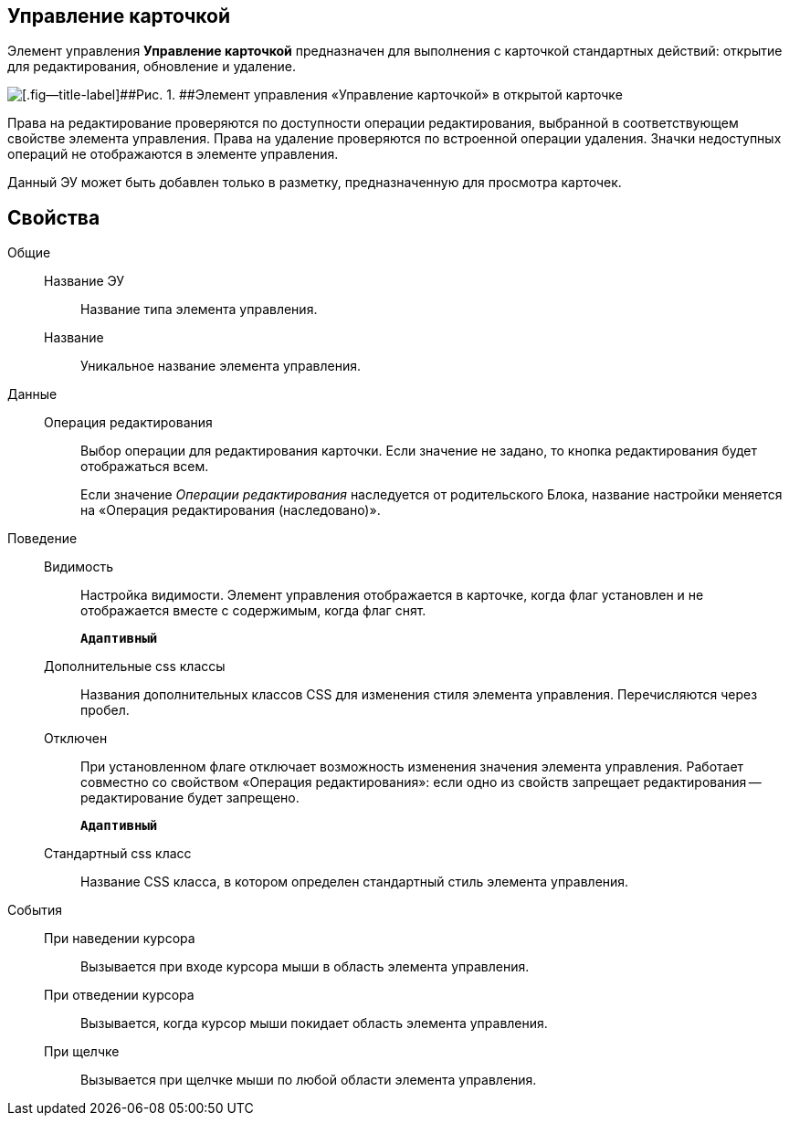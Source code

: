 
== Управление карточкой

Элемент управления [.ph .uicontrol]*Управление карточкой* предназначен для выполнения с карточкой стандартных действий: открытие для редактирования, обновление и удаление.

image::controls_cardmanagement.png[[.fig--title-label]##Рис. 1. ##Элемент управления «Управление карточкой» в открытой карточке]

Права на редактирование проверяются по доступности операции редактирования, выбранной в соответствующем свойстве элемента управления. Права на удаление проверяются по встроенной операции удаления. Значки недоступных операций не отображаются в элементе управления.

Данный ЭУ может быть добавлен только в разметку, предназначенную для просмотра карточек.

== Свойства

Общие::
Название ЭУ:::
Название типа элемента управления.
Название:::
Уникальное название элемента управления.
Данные::
Операция редактирования:::
Выбор операции для редактирования карточки. Если значение не задано, то кнопка редактирования будет отображаться всем.
+
Если значение [.dfn .term]_Операции редактирования_ наследуется от родительского Блока, название настройки меняется на «Операция редактирования (наследовано)».
Поведение::
Видимость:::
Настройка видимости. Элемент управления отображается в карточке, когда флаг установлен и не отображается вместе с содержимым, когда флаг снят.
+
`*Адаптивный*`
Дополнительные css классы:::
Названия дополнительных классов CSS для изменения стиля элемента управления. Перечисляются через пробел.
Отключен:::
При установленном флаге отключает возможность изменения значения элемента управления. Работает совместно со свойством «Операция редактирования»: если одно из свойств запрещает редактирования -- редактирование будет запрещено.
+
`*Адаптивный*`
Стандартный css класс:::
Название CSS класса, в котором определен стандартный стиль элемента управления.
События::
При наведении курсора:::
Вызывается при входе курсора мыши в область элемента управления.
При отведении курсора:::
Вызывается, когда курсор мыши покидает область элемента управления.
При щелчке:::
Вызывается при щелчке мыши по любой области элемента управления.
